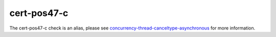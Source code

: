.. title:: clang-tidy - cert-pos47-c
.. meta::
   :http-equiv=refresh: 5;URL=concurrency-thread-canceltype-asynchronous.html

cert-pos47-c
============

The cert-pos47-c check is an alias, please see
`concurrency-thread-canceltype-asynchronous <concurrency-thread-canceltype-asynchronous.html>`_ for more information.
